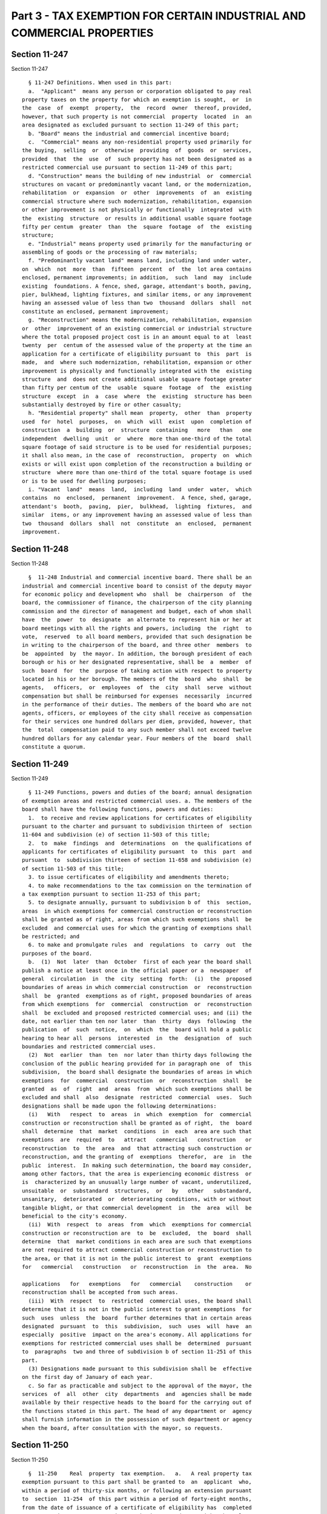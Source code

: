 Part 3 - TAX EXEMPTION FOR CERTAIN INDUSTRIAL AND COMMERCIAL PROPERTIES
=======================================================================

Section 11-247
--------------

Section 11-247 ::    
        
     
        § 11-247 Definitions. When used in this part:
        a.  "Applicant"  means any person or corporation obligated to pay real
      property taxes on the property for which an exemption is sought,  or  in
      the  case  of  exempt  property,  the  record  owner  thereof, provided,
      however, that such property is not commercial  property  located  in  an
      area designated as excluded pursuant to section 11-249 of this part;
        b. "Board" means the industrial and commercial incentive board;
        c.  "Commercial" means any non-residential property used primarily for
      the buying,  selling  or  otherwise  providing  of  goods  or  services,
      provided  that  the  use  of  such property has not been designated as a
      restricted commercial use pursuant to section 11-249 of this part;
        d. "Construction" means the building of new industrial  or  commercial
      structures on vacant or predominantly vacant land, or the modernization,
      rehabilitation  or  expansion  or  other  improvements  of  an  existing
      commercial structure where such modernization, rehabilitation, expansion
      or other improvement is not physically or functionally  integrated  with
      the  existing  structure  or results in additional usable square footage
      fifty per centum  greater  than  the  square  footage  of  the  existing
      structure;
        e. "Industrial" means property used primarily for the manufacturing or
      assembling of goods or the processing of raw materials;
        f. "Predominantly vacant land" means land, including land under water,
      on  which  not  more  than  fifteen  percent  of  the  lot area contains
      enclosed, permanent improvements; in addition,  such  land  may  include
      existing  foundations. A fence, shed, garage, attendant's booth, paving,
      pier, bulkhead, lighting fixtures, and similar items, or any improvement
      having an assessed value of less than two  thousand  dollars  shall  not
      constitute an enclosed, permanent improvement;
        g. "Reconstruction" means the modernization, rehabilitation, expansion
      or  other  improvement of an existing commercial or industrial structure
      where the total proposed project cost is in an amount equal to at  least
      twenty  per  centum of the assessed value of the property at the time an
      application for a certificate of eligibility pursuant to  this  part  is
      made,  and  where such modernization, rehabilitation, expansion or other
      improvement is physically and functionally integrated with the  existing
      structure  and  does not create additional usable square footage greater
      than fifty per centum of the  usable  square  footage  of  the  existing
      structure  except  in  a  case  where  the  existing  structure has been
      substantially destroyed by fire or other casualty;
        h. "Residential property" shall mean  property,  other  than  property
      used  for  hotel  purposes,  on  which  will  exist  upon  completion of
      construction  a  building  or  structure  containing   more   than   one
      independent  dwelling  unit  or  where  more than one-third of the total
      square footage of said structure is to be used for residential purposes;
      it shall also mean, in the case of  reconstruction,  property  on  which
      exists or will exist upon completion of the reconstruction a building or
      structure  where more than one-third of the total square footage is used
      or is to be used for dwelling purposes;
        i. "Vacant  land"  means  land,  including  land  under  water,  which
      contains  no  enclosed,  permanent  improvement.  A fence, shed, garage,
      attendant's  booth,  paving,  pier,  bulkhead,  lighting  fixtures,  and
      similar  items, or any improvement having an assessed value of less than
      two  thousand  dollars  shall  not  constitute  an  enclosed,  permanent
      improvement.
    
    
    
    
    
    
    

Section 11-248
--------------

Section 11-248 ::    
        
     
        §  11-248 Industrial and commercial incentive board. There shall be an
      industrial and commercial incentive board to consist of the deputy mayor
      for economic policy and development who  shall  be  chairperson  of  the
      board, the commissioner of finance, the chairperson of the city planning
      commission and the director of management and budget, each of whom shall
      have  the  power  to  designate  an alternate to represent him or her at
      board meetings with all the rights and powers, including  the  right  to
      vote,  reserved  to all board members, provided that such designation be
      in writing to the chairperson of the board, and three other  members  to
      be  appointed  by  the mayor. In addition, the borough president of each
      borough or his or her designated representative, shall be  a  member  of
      such  board  for  the  purpose of taking action with respect to property
      located in his or her borough. The members of the  board  who  shall  be
      agents,   officers,  or  employees  of  the  city  shall  serve  without
      compensation but shall be reimbursed for expenses  necessarily  incurred
      in the performance of their duties. The members of the board who are not
      agents, officers, or employees of the city shall receive as compensation
      for their services one hundred dollars per diem, provided, however, that
      the  total  compensation paid to any such member shall not exceed twelve
      hundred dollars for any calendar year. Four members of the  board  shall
      constitute a quorum.
    
    
    
    
    
    
    

Section 11-249
--------------

Section 11-249 ::    
        
     
        § 11-249 Functions, powers and duties of the board; annual designation
      of exemption areas and restricted commercial uses. a. The members of the
      board shall have the following functions, powers and duties:
        1.  to receive and review applications for certificates of eligibility
      pursuant to the charter and pursuant to subdivision thirteen of  section
      11-604 and subdivision (e) of section 11-503 of this title;
        2.  to  make  findings  and  determinations  on  the qualifications of
      applicants for certificates of eligibility pursuant  to  this  part  and
      pursuant  to  subdivision thirteen of section 11-658 and subdivision (e)
      of section 11-503 of this title;
        3. to issue certificates of eligibility and amendments thereto;
        4. to make recommendations to the tax commission on the termination of
      a tax exemption pursuant to section 11-253 of this part;
        5. to designate annually, pursuant to subdivision b of  this  section,
      areas  in which exemptions for commercial construction or reconstruction
      shall be granted as of right, areas from which such exemptions shall  be
      excluded  and commercial uses for which the granting of exemptions shall
      be restricted; and
        6. to make and promulgate rules  and  regulations  to  carry  out  the
      purposes of the board.
        b.  (1)  Not  later  than  October  first of each year the board shall
      publish a notice at least once in the official paper or a  newspaper  of
      general  circulation  in  the  city  setting  forth:  (i)  the  proposed
      boundaries of areas in which commercial construction  or  reconstruction
      shall  be  granted  exemptions as of right, proposed boundaries of areas
      from which exemptions  for  commercial  construction  or  reconstruction
      shall  be excluded and proposed restricted commercial uses; and (ii) the
      date, not earlier than ten nor later  than  thirty  days  following  the
      publication  of  such  notice,  on  which  the  board will hold a public
      hearing to hear all  persons  interested  in  the  designation  of  such
      boundaries and restricted commercial uses.
        (2)  Not  earlier  than  ten  nor later than thirty days following the
      conclusion of the public hearing provided for in paragraph one  of  this
      subdivision,  the board shall designate the boundaries of areas in which
      exemptions  for  commercial  construction  or  reconstruction  shall  be
      granted  as  of  right  and  areas  from  which such exemptions shall be
      excluded and shall  also  designate  restricted  commercial  uses.  Such
      designations shall be made upon the following determinations:
        (i)   With   respect  to  areas  in  which  exemption  for  commercial
      construction or reconstruction shall be granted as of right,  the  board
      shall  determine  that  market  conditions  in  each  area are such that
      exemptions  are  required  to   attract   commercial   construction   or
      reconstruction  to  the  area  and  that attracting such construction or
      reconstruction, and the granting of  exemptions  therefor,  are  in  the
      public  interest.  In making such determination, the board may consider,
      among other factors, that the area is experiencing economic distress  or
      is  characterized by an unusually large number of vacant, underutilized,
      unsuitable  or  substandard  structures,  or   by   other   substandard,
      unsanitary,  deteriorated  or  deteriorating conditions, with or without
      tangible blight, or that commercial development  in  the  area  will  be
      beneficial to the city's economy.
        (ii)  With  respect  to  areas  from  which  exemptions for commercial
      construction or reconstruction are  to  be  excluded,  the  board  shall
      determine  that  market conditions in each area are such that exemptions
      are not required to attract commercial construction or reconstruction to
      the area, or that it is not in the public interest to  grant  exemptions
      for   commercial   construction   or  reconstruction  in  the  area.  No
    
      applications   for   exemptions   for   commercial    construction    or
      reconstruction shall be accepted from such areas.
        (iii)  With  respect  to  restricted  commercial uses, the board shall
      determine that it is not in the public interest to grant exemptions  for
      such  uses  unless  the  board  further determines that in certain areas
      designated  pursuant  to  this  subdivision,  such  uses  will  have  an
      especially  positive  impact on the area's economy. All applications for
      exemptions for restricted commercial uses shall be  determined  pursuant
      to  paragraphs  two and three of subdivision b of section 11-251 of this
      part.
        (3) Designations made pursuant to this subdivision shall be  effective
      on the first day of January of each year.
        c. So far as practicable and subject to the approval of the mayor, the
      services  of  all  other  city  departments  and  agencies shall be made
      available by their respective heads to the board for the carrying out of
      the functions stated in this part. The head of any department or  agency
      shall furnish information in the possession of such department or agency
      when the board, after consultation with the mayor, so requests.
    
    
    
    
    
    
    

Section 11-250
--------------

Section 11-250 ::    
        
     
        §  11-250    Real  property  tax exemption.   a.   A real property tax
      exemption pursuant to this part shall be granted to  an  applicant  who,
      within a period of thirty-six months, or following an extension pursuant
      to  section  11-254  of this part within a period of forty-eight months,
      from the date of issuance of a certificate of eligibility has  completed
      reconstruction  or  construction  work  in  accordance  with  the  plans
      approved by the board in the certificate of eligibility.  The amount  of
      the tax exemption shall be determined as follows:
        (1)    In  the  case  of  an  applicant  who  has completed industrial
      construction or reconstruction work, or commercial  reconstruction  work
      designated  as  of  right  pursuant to section 11-249 of this part or as
      specially needed pursuant to  section  11-251  of  this  part,  the  tax
      exemption  shall continue for nineteen tax years in an amount decreasing
      by five per centum each year from an exemption of ninety-five per centum
      of the exemption base, as defined in paragraph four of this subdivision.
        (2)  In the case of an applicant who has  completed  other  commercial
      reconstruction  work,  or new commercial construction work designated as
      of right pursuant to section 11-249 of this part or as specially  needed
      pursuant  to  section  11-251  of  this  part,  the  tax exemption shall
      continue for ten tax years, in an amount decreasing by five  per  centum
      each year from an exemption of fifty per centum of the exemption base.
        (3)    In  the  case  of  an  applicant  who  has  completed other new
      commercial construction work, the exemption shall continue for five  tax
      years  in  an  amount  decreasing  by  ten  per centum each year from an
      exemption of fifty per centum of the exemption base.
        (4)  The term "exemption base" shall mean the difference  between  the
      final  assessed  value  of the property as determined upon completion of
      the construction or reconstruction  work  and  the  lesser  of  (i)  the
      assessed   value  of  the  property  at  the  time  an  application  for
      certificate of eligibility pursuant to this part is made,  or  (ii)  the
      assessed  value  as may thereafter be reduced pursuant to application to
      the tax commission.
        The tax exemption shall be computed according to the following tables:
     
             CONSTRUCTION OR RECONSTRUCTION OF INDUSTRIAL STRUCTURES OR
            RECONSTRUCTION OF AS OF RIGHT OR SPECIALLY NEEDED COMMERCIAL
                                     STRUCTURES
     
      ========================================================================
           Year following
             completion                                          Percentage
              of work                                           of exemption
      ------------------------------------------------------------------------
                 1...................................................95
                 2...................................................90
                 3...................................................85
                 4...................................................80
                 5...................................................75
                 6...................................................70
                 7...................................................65
                 8...................................................60
                 9...................................................55
                10...................................................50
                11...................................................45
                12...................................................40
                13...................................................35
                14...................................................30
                15...................................................25
    
                16...................................................20
                17...................................................15
                18...................................................10
                19................................................... 5
      ========================================================================
     
       RECONSTRUCTION OF OTHER COMMERCIAL STRUCTURES OR CONSTRUCTION OF AS OF
                   RIGHT OR SPECIALLY NEEDED COMMERCIAL STRUCTURES
     
      ========================================================================
           Year following
             completion                                          Percentage
              of work                                           of exemption
      ------------------------------------------------------------------------
                 1...................................................50
                 2...................................................45
                 3...................................................40
                 4...................................................35
                 5...................................................30
                 6...................................................25
                 7...................................................20
                 8...................................................15
                 9...................................................10
                10................................................... 5
      ========================================================================
     
                   CONSTRUCTION OF OTHER NEW COMMERCIAL STRUCTURES
     
      ========================================================================
           Year following
             completion                                          Percentage
              of work                                           of exemption
      ------------------------------------------------------------------------
                1....................................................50
                2....................................................40
                3....................................................30
                4....................................................20
                5....................................................10
      ========================================================================
     
        b.    The  taxes  payable  during  the  period  from the issuance of a
      certificate of eligibility to the approval of the tax exemption pursuant
      to section 11-252 of this part shall be paid on the lesser of:
        (1)  the assessed value of the property at the time an application for
      a certificate of eligibility pursuant to this part is made, or
        (2) the assessed value  as  may  thereafter  be  reduced  pursuant  to
      application   to   the   tax  commission,  provided,  however,  that  if
      reconstruction or construction is not completed in accordance  with  the
      plans   approved   in  the  certificate  of  eligibility  including  any
      amendments thereto, taxes shall be  due  and  payable  retroactively  as
      otherwise required by law.
        c.    In  all cases where the board shall have issued a certificate of
      eligibility prior to January first,  nineteen  hundred  eighty-two,  the
      exemption  percentage  shall  apply  to  any  subsequent increase in the
      assessed valuation of the property during the tenure of  the  exemption.
      Where  the  board  has  issued  a certificate of eligibility on or after
      January first, nineteen hundred  eighty-two,  the  exemption  percentage
    
      shall  apply to any subsequent increase in the assessed valuation of the
      property during the first two years after approval of the tax  exemption
      pursuant  to  section  11-252  of  this part. Commencing two years after
      approval  of  the tax exemption pursuant to section 11-252 of this part,
      the exemption percentage shall  apply  to  any  subsequent  increase  in
      assessed  valuation  of the property only to the extent such increase is
      attributable to the construction or reconstruction work approved in  the
      certificate of eligibility.
        d.    The  provisions  of this part shall not apply to any increase in
      assessed value resulting from the construction or  reconstruction  of  a
      residential  structure  on any property receiving an exemption under the
      provisions of this part.   The  provisions  of  this  part  shall  apply
      exclusively to those structures and the lands underlying them which were
      identified explicitly in the certificate of eligibility.
        e.    The  provisions  of  this  part  shall  not  apply if any new or
      rehabilitated construction displaces or replaces a building or buildings
      containing more than twenty-five occupied dwelling units in existence on
      the date an application for certificate of eligibility is submitted  for
      preliminary  approval pursuant to section 11-251 of this part, which are
      administered under the local emergency housing  rent  control  act,  the
      rent  stabilization  law of nineteen hundred sixty-nine or the emergency
      tenant protection act of nineteen seventy-four, unless a certificate  of
      eviction  has  been  issued  for  any of the displaced or replaced units
      pursuant to the powers granted by the city rent and rehabilitation law.
        f.  The provisions of this part shall not apply to  an  applicant  who
      has  commenced construction or reconstruction work prior to the granting
      of a certificate of eligibility except where applicant, having filed  an
      application   for   a   certificate  of  eligibility,  receives  written
      permission to commence from the board or its  designated  representative
      prior  to  the  granting of a certificate of eligibility.  Demolition of
      existing structures, site preparation limited  to  grading,  filling  or
      clearing,  or  the  curing  of  a safety or sanitary hazard shall not be
      deemed to be commencement of construction or reconstruction work.
        g.  Any property enjoying the benefits of a tax exemption approved  by
      the  board  shall  be  ineligible  for  any subsequent or additional tax
      exemption pursuant to the provisions of this part until  the  expiration
      of  the original exemption period or earlier termination of the existing
      exemption by action of the tax commission.
    
    
    
    
    
    
    

Section 11-251
--------------

Section 11-251 ::    
        
     
        § 11-251 Applications for certificates of eligibility. a. Applications
      for  a  certificate  of  eligibility  pursuant  to  this  part  shall be
      submitted  for  preliminary  approval  to  the   office   for   economic
      development  commencing  immediately after March first, nineteen hundred
      eighty-two  and  continuing  until  the  thirty-first  day  of  January,
      nineteen  hundred  eighty-six,  on  such  form  or  forms  as  shall  be
      prescribed by the board. In addition to any other  information  required
      by  the board, the application shall include plans for reconstruction or
      construction that have been certified by a professional engineer  or  an
      architect  of  the applicant's choice and cost estimates or bids for the
      proposed reconstruction or construction. Upon a finding by  such  office
      that  the  application  satisfies  the requirements of reconstruction or
      construction as defined in this part, the application shall be presented
      to the board for evaluation and written notice thereof shall be given to
      the community board of the district in which  the  application  site  is
      located.
        b.   (1)   In   the   case  of  an  application  for  construction  or
      reconstruction of an industrial  structure  or  a  commercial  structure
      located  in  an  area  designated  as  of right, the board shall issue a
      certificate  of  eligibility  upon  determining  that  the   application
      satisfies  the requirements of construction or reconstruction as defined
      in this part, that the applicant has obtained plans for construction  or
      reconstruction  certified  by  a professional engineer or architect, and
      that the applicant has otherwise complied with the  provisions  of  this
      part and other applicable provisions of law.
        (2)  In  the case of an application for construction or reconstruction
      of a commercial structure not  located  in  an  as  of  right  area,  or
      involving   a  restricted  commercial  use,  the  board  shall  issue  a
      certificate of eligibility upon making the  determination  specified  in
      paragraph   one   of  this  subdivision  and  upon  making  the  further
      determination that the granting of a tax exemption for the  construction
      or reconstruction of such a structure in the proposed location is in the
      public  interest.  In  making  such  determination, the board shall make
      findings that there  is  a  need  in  the  area  for  the  services  the
      enterprise  will  provide,  that  the enterprise will generate or retain
      employment in the area, and that a tax incentive is required to  attract
      construction  or  reconstruction  of  such  a  structure to the area. In
      addition, the board shall consider the economic impact  such  commercial
      structure will have in the area.
        (3)  In  the case of an application for construction or reconstruction
      of a commercial structure not  located  in  an  as  of  right  area,  or
      involving  a  restricted  commercial  use,  the board may make a further
      determination  that  special  circumstances  warrant   designating   the
      proposed construction or reconstruction as "specially needed". In making
      such  determination,  the  board shall make findings that the commercial
      services to be provided will have an especially positive impact  on  the
      area's  or  the  city's  economy and that the applicant has demonstrated
      that the project cannot go forward without the greater exemption granted
      by such designation.
        c. Any meeting of the board at which an application for a  certificate
      of  eligibility  is  to  be  considered shall be open to the public, and
      notice of such meeting shall be given at least two weeks  prior  thereto
      by publication in a newspaper of general circulation within the city.
        d.  The burden of proof shall be on the applicant to show by clear and
      convincing evidence that the requirements for granting a  tax  exemption
      pursuant  to this part have been satisfied, and the board shall have the
      authority to require  that  statements  made  in  consideration  of  the
      application be taken under oath.
    
        e.  After  the  issuance of a certificate of eligibility the applicant
      shall apply to the city tax commission, during the  period  provided  by
      law  for filing applications for corrections of assessed valuations, for
      a tax exemption as provided for in section  11-250  of  this  part.  The
      application  shall  be  accompanied  by  a  copy  of  the certificate of
      eligibility.
    
    
    
    
    
    
    

Section 11-252
--------------

Section 11-252 ::    
        
     
        §   11-252   Approval   of   tax   exemption.  On  completion  of  the
      reconstruction or construction work the applicant shall notify the board
      in writing of said completion. The board shall determine the eligibility
      of the applicant for the tax exemption as provided in section 11-250  of
      this  part and shall notify the tax commission of such determination. If
      the applicant is determined to be qualified the commission shall approve
      the tax exemption.
    
    
    
    
    
    
    

Section 11-253
--------------

Section 11-253 ::    
        
     
        §  11-253 Continuation of tax exemption; termination of tax exemption.
      The tax exemption approved by the board  shall  continue  in  accordance
      with  this part, provided that the applicant files an annual certificate
      of continuing use stating that the structure and property continue to be
      used for the industrial or commercial purposes justifying  the  issuance
      of  the  certificate  of  eligibility. The certificate of continuing use
      shall be filed with the  tax  commission  on  such  form  or  forms  and
      containing   such   information  as  shall  be  prescribed  by  the  tax
      commission. The tax commission shall have authority to terminate  a  tax
      exemption  on  failure  of an applicant to file an annual certificate of
      continuing use or on the recommendation of the commissioner  of  finance
      who,  in reviewing the certificate filed by an applicant, has determined
      that the structure or property has ceased to be used for the  industrial
      or  commercial  purposes  justifying  the issuance of the certificate of
      eligibility.
    
    
    
    
    
    
    

Section 11-254
--------------

Section 11-254 ::    
        
     
        §  11-254  Extension  of  time  for completion. Where an applicant has
      received a certificate of eligibility but has not completed or will  not
      be  able  to  complete  the  construction  or reconstruction work within
      thirty-six  months,  the  board  shall,  upon  application,  extend   to
      forty-eight  months,  from the time of issuance of such certificate, the
      time for completion of the construction or reconstruction work; provided
      the applicant has completed not less than  two-thirds  of  the  work  as
      specified  in  the certified plans previously filed with the application
      at the time of such application for extension.
    
    
    
    
    
    
    

Section 11-255
--------------

Section 11-255 ::    
        
     
        §  11-255  Prior  certificates of eligibility. Any project for which a
      certificate of eligibility has been approved by the board prior  to  the
      enactment of this section shall be eligible for a tax exemption computed
      according to the tax exemption tables and formulae in effect on the date
      of such approval.
    
    
    
    
    
    
    

